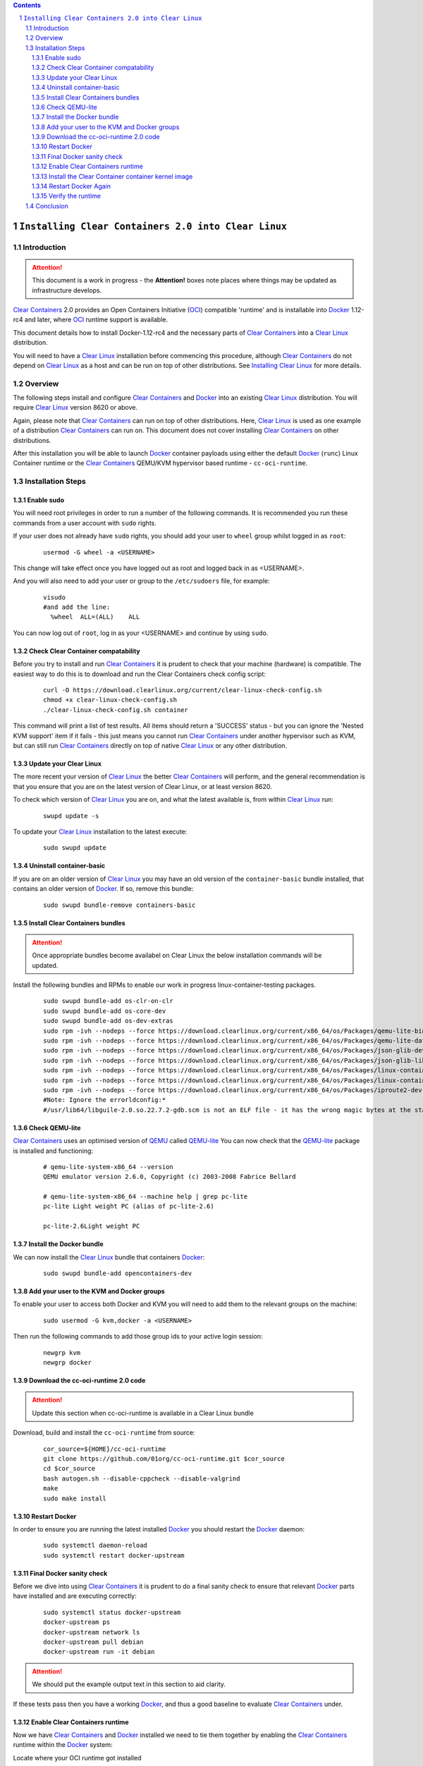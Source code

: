 .. contents::
.. sectnum::

``Installing Clear Containers 2.0 into Clear Linux``
====================================================

Introduction
------------
.. attention::
   This document is a work in progress - the **Attention!** boxes note places where things may be updated as infrastructure develops.

`Clear Containers`_ 2.0 provides an Open Containers Initiative (OCI_) compatible 'runtime' and is installable into Docker_ 1.12-rc4 and later, where OCI_ runtime support is available.

This document details how to install Docker-1.12-rc4 and the necessary parts of `Clear Containers`_  into a `Clear Linux`_ distribution.

You will need to have a `Clear Linux`_ installation before commencing this procedure, although `Clear Containers`_ do not depend on `Clear Linux`_ as a host and can be run on top of other distributions. See `Installing Clear Linux`_ for more details.


Overview
--------
The following steps install and configure `Clear Containers`_ and Docker_ into an existing `Clear Linux`_ distribution. You will require `Clear Linux`_ version 8620 or above.

Again, please note that `Clear Containers`_ can run on top of other distributions. Here, `Clear Linux`_ is used as one example of a distribution `Clear Containers`_ can run on. This document does not cover installing `Clear Containers`_ on other distributions.

After this installation you will be able to launch Docker_ container payloads using either the default Docker_ (``runc``) Linux Container runtime or the `Clear Containers`_ QEMU/KVM hypervisor based runtime - ``cc-oci-runtime``.

Installation Steps
------------------

Enable sudo
~~~~~~~~~~~

You will need root privileges in order to run a number of the following commands. It is recommended you run these commands from a user account with ``sudo`` rights. 

If your user does not already have ``sudo`` rights, you should add your user to ``wheel`` group whilst logged in as ``root``:

  ::

    usermod -G wheel -a <USERNAME>

This change will take effect once you have logged out as root and logged back in as <USERNAME>.

And you will also need to add your user or group to the ``/etc/sudoers`` file, for example:

  ::

    visudo
    #and add the line:
      %wheel  ALL=(ALL)    ALL

You can now log out of ``root``, log in as your <USERNAME> and continue by using ``sudo``.

Check Clear Container compatability
~~~~~~~~~~~~~~~~~~~~~~~~~~~~~~~~~~~

Before you try to install and run `Clear Containers`_ it is prudent to check that your machine (hardware) is compatible. The easiest way to do this is to download and run the Clear Containers check config script:

  ::

    curl -O https://download.clearlinux.org/current/clear-linux-check-config.sh
    chmod +x clear-linux-check-config.sh
    ./clear-linux-check-config.sh container

This command will print a list of test results. All items should return a 'SUCCESS' status - but you can ignore the 'Nested KVM support' item if it fails - this just means you cannot run `Clear Containers`_ under another hypervisor such as KVM, but can still run `Clear Containers`_ directly on top of native `Clear Linux`_ or any other distribution.

Update your Clear Linux
~~~~~~~~~~~~~~~~~~~~~~~

The more recent your version of `Clear Linux`_ the better `Clear Containers`_ will perform, and the general recommendation is that you ensure that you are on the latest version of Clear Linux, or at least version 8620.

To check which version of `Clear Linux`_ you are on, and what the latest available is, from within `Clear Linux`_ run:

  ::

    swupd update -s

To update your `Clear Linux`_ installation to the latest execute:

  ::

    sudo swupd update

Uninstall container-basic
~~~~~~~~~~~~~~~~~~~~~~~~~

If you are on an older version of `Clear Linux`_ you may have an old version of the ``container-basic`` bundle installed, that contains an older version of Docker_. If so, remove this bundle:

  ::

    sudo swupd bundle-remove containers-basic

Install Clear Containers bundles
~~~~~~~~~~~~~~~~~~~~~~~~~~~~~~~~

.. attention::
   Once appropriate bundles become availabel on Clear Linux the below installation commands will be updated.

Install the following bundles and RPMs to enable our work in progress linux-container-testing packages.

  ::

    sudo swupd bundle-add os-clr-on-clr
    sudo swupd bundle-add os-core-dev
    sudo swupd bundle-add os-dev-extras
    sudo rpm -ivh --nodeps --force https://download.clearlinux.org/current/x86_64/os/Packages/qemu-lite-bin-2.6.0-17.x86_64.rpm
    sudo rpm -ivh --nodeps --force https://download.clearlinux.org/current/x86_64/os/Packages/qemu-lite-data-2.6.0-17.x86_64.rpm
    sudo rpm -ivh --nodeps --force https://download.clearlinux.org/current/x86_64/os/Packages/json-glib-dev-1.2.0-8.x86_64.rpm
    sudo rpm -ivh --nodeps --force https://download.clearlinux.org/current/x86_64/os/Packages/json-glib-lib-1.2.0-8.x86_64.rpm
    sudo rpm -ivh --nodeps --force https://download.clearlinux.org/current/x86_64/os/Packages/linux-container-testing-4.5-9.x86_64.rpm
    sudo rpm -ivh --nodeps --force https://download.clearlinux.org/current/x86_64/os/Packages/linux-container-testing-extra-4.5-9.x86_64.rpm
    sudo rpm -ivh --nodeps --force https://download.clearlinux.org/current/x86_64/os/Packages/iproute2-dev-4.3.0-25.x86_64.rpm
    #Note: Ignore the errorldconfig:*
    #/usr/lib64/libguile-2.0.so.22.7.2-gdb.scm is not an ELF file - it has the wrong magic bytes at the start.*

Check QEMU-lite
~~~~~~~~~~~~~~~

`Clear Containers`_ uses an optimised version of `QEMU`_ called `QEMU-lite`_
You can now check that the `QEMU-lite`_ package is installed and functioning:

  ::

    # qemu-lite-system-x86_64 --version
    QEMU emulator version 2.6.0, Copyright (c) 2003-2008 Fabrice Bellard

    # qemu-lite-system-x86_64 --machine help | grep pc-lite
    pc-lite Light weight PC (alias of pc-lite-2.6)

    pc-lite-2.6Light weight PC

Install the Docker bundle
~~~~~~~~~~~~~~~~~~~~~~~~~

We can now install the `Clear Linux`_ bundle that containers Docker_:

  ::

    sudo swupd bundle-add opencontainers-dev

Add your user to the KVM and Docker groups
~~~~~~~~~~~~~~~~~~~~~~~~~~~~~~~~~~~~~~~~~~

To enable your user to access both Docker and KVM you will need to add them to the relevant groups on the machine:
 
  ::

    sudo usermod -G kvm,docker -a <USERNAME>

Then run the following commands to add those group ids to your active login session:

  ::

    newgrp kvm
    newgrp docker

Download the cc-oci-runtime 2.0 code
~~~~~~~~~~~~~~~~~~~~~~~~~~~~~~~~~~~~

.. attention::
   Update this section when cc-oci-runtime is available in a Clear Linux bundle

Download, build and install the ``cc-oci-runtime`` from source:

  ::

    cor_source=${HOME}/cc-oci-runtime
    git clone https://github.com/01org/cc-oci-runtime.git $cor_source
    cd $cor_source
    bash autogen.sh --disable-cppcheck --disable-valgrind
    make
    sudo make install

Restart Docker
~~~~~~~~~~~~~~

In order to ensure you are running the latest installed Docker_ you should restart the Docker_ daemon:

  ::

    sudo systemctl daemon-reload
    sudo systemctl restart docker-upstream

Final Docker sanity check
~~~~~~~~~~~~~~~~~~~~~~~~~

Before we dive into using `Clear Containers`_ it is prudent to do a final sanity check to ensure that relevant Docker_ parts have installed and are executing correctly:

  ::

    sudo systemctl status docker-upstream
    docker-upstream ps
    docker-upstream network ls
    docker-upstream pull debian
    docker-upstream run -it debian

.. attention::
   We should put the example output text in this section to aid clarity.

If these tests pass then you have a working Docker_, and thus a good baseline to evaluate `Clear Containers`_ under.

Enable Clear Containers runtime
~~~~~~~~~~~~~~~~~~~~~~~~~~~~~~~

Now we have `Clear Containers`_ and Docker_ installed we need to tie them together by enabling the `Clear Containers`_ runtime within the Docker_ system:

Locate where your OCI runtime got installed

    ::

      which cc-oci-runtime
      #typically /usr/bin/cc-oci-runtime

Then edit the Docker_ systemd unit file ExecStart to make `Clear Containers`_ the default runtime.

  ::

    Edit: /usr/lib/systemd/system/docker-upstream.service
    ExecStart=/usr/bin/dockerd-upstream --add-runtime cor=/usr/bin/cc-oci-runtime --default-runtime=cor -H fd://


Install the Clear Container container kernel image
~~~~~~~~~~~~~~~~~~~~~~~~~~~~~~~~~~~~~~~~~~~~~~~~~~

`Clear Containers`_ utilise a root filesystem and Linux kernel image to run the Docker_ container payloads. The kernel was installed by the linux-container-testing RPM. The root filesystem image can be obtained from the `Clear Linux`_ download site. The runtime default config file for they hypervisor can be copied into place from the ``cc-oci-runtime`` source tree:

  ::

    sudo mkdir -p /var/lib/cc-oci-runtime/data/{image,kernel}
    cd /var/lib/cc-oci-runtime/data/image/
    sudo curl -O https://download.clearlinux.org/releases/8900/clear/clear-8900-containers.img.xz
    sudo unxz clear-8900-containers.img.xz
    sudo cp -s clear-8900-containers.img clear-containers.img
    sudo cp -s /usr/lib/kernel/vmlinux-4.5-9.container.testing /var/lib/cc-oci-runtime/data/kernel/vmlinux.container

Restart Docker Again
~~~~~~~~~~~~~~~~~~~~

In order for the changes to take effect (and verify that the new parameters are in effect) we need to restart the Docker_ daemon again:

  ::

    sudo systemctl daemon-reload
    sudo systemctl restart docker-upstream
    sudo systemctl status docker-upstream

Verify the runtime
~~~~~~~~~~~~~~~~~~

You can now verify that you can launch Docker_ containers with the `Clear Containers`_ runtime:
 
  ::

    sudo docker-upstream run -it debian

.. attention::
   Detail the expected result here for clarity. It may be simpler to start a 'uname -a' or similar and that will visibly show we are running a Clear Container kernel

Conclusion
----------

You now have Docker_ installed with `Clear Containers`_ enabled as the default OCI_ runtime. You can now try out `Clear Containers`_.

.. _Clear Containers: https://clearlinux.org/features/clear-containers

.. _Clear Linux: www.clearlinux.org

.. _Docker: https://www.docker.com/

.. _Installing Clear Linux: https://clearlinux.org/documentation/gs_getting_started.html

.. _OCI: https://www.opencontainers.org/

.. _QEMU: http://wiki.qemu.org/Main_Page

.. _QEMU-lite: http://github.com/01org/qemu-lite

